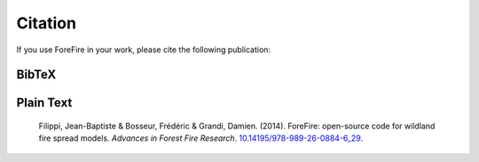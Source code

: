 Citation
========

If you use ForeFire in your work, please cite the following publication:

BibTeX
------

.. code-block:: bibtex
   :linenos:

   @article{Filippi2014ForeFire,
     author = {Filippi, Jean-Baptiste and Bosseur, Frédéric and Grandi, Damien},
     year = {2014},
     month = {11},
     pages = {},
     title = {ForeFire: open-source code for wildland fire spread models},
     booktitle = {Advances in Forest Fire Research},
     publisher = {Imprensa da Universidade de Coimbra},
     isbn = {9789892608846},
     doi = {10.14195/978-989-26-0884-6_29}
   }

Plain Text
----------

   Filippi, Jean-Baptiste & Bosseur, Frédéric & Grandi, Damien. (2014). ForeFire: open-source code for wildland fire spread models. *Advances in Forest Fire Research*. `10.14195/978-989-26-0884-6_29 <https://doi.org/10.14195/978-989-26-0884-6_29>`_.